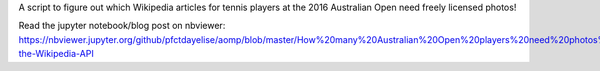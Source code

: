 A script to figure out which Wikipedia articles for tennis players at the 2016 Australian Open need freely licensed photos!

Read the jupyter notebook/blog post on nbviewer: https://nbviewer.jupyter.org/github/pfctdayelise/aomp/blob/master/How%20many%20Australian%20Open%20players%20need%20photos%20in%20Wikipedia%3F.ipynb#Using-the-Wikipedia-API


